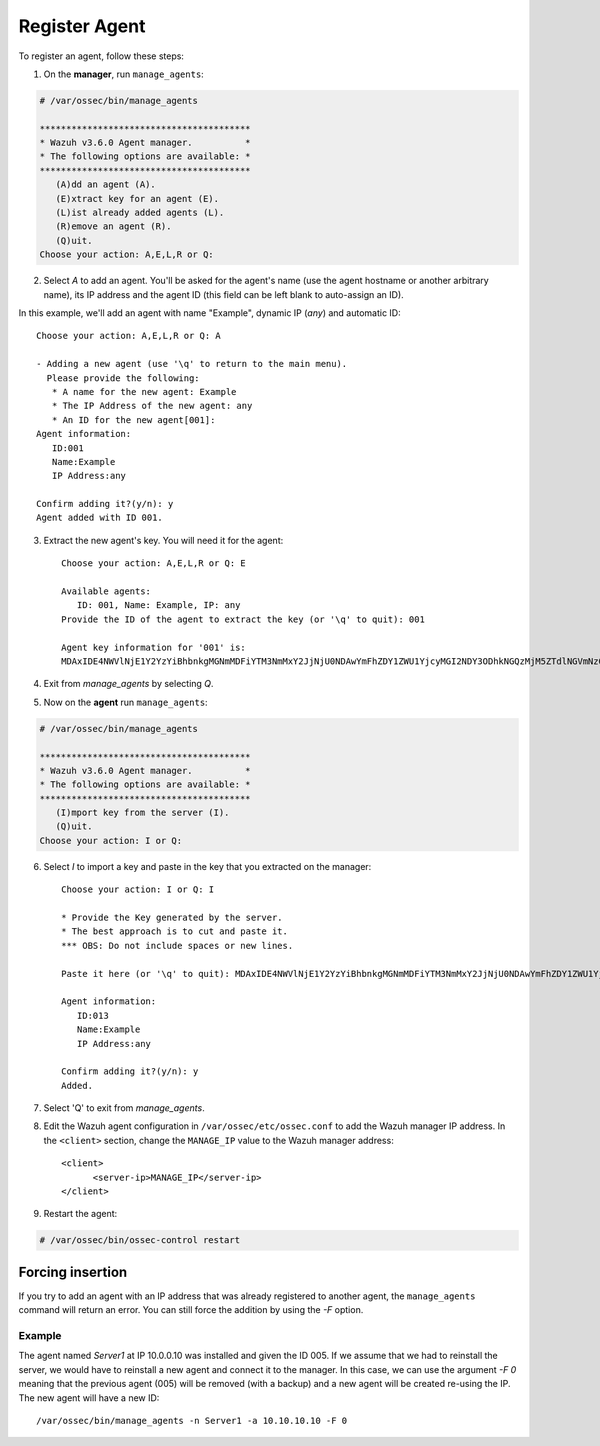 .. Copyright (C) 2018 Wazuh, Inc.

.. _command-line-register:

Register Agent
--------------

To register an agent, follow these steps:

1. On the **manager**, run ``manage_agents``:

.. code-block:: console

	# /var/ossec/bin/manage_agents

	****************************************
	* Wazuh v3.6.0 Agent manager.          *
	* The following options are available: *
	****************************************
	   (A)dd an agent (A).
	   (E)xtract key for an agent (E).
	   (L)ist already added agents (L).
	   (R)emove an agent (R).
	   (Q)uit.
	Choose your action: A,E,L,R or Q:

2. Select `A` to add an agent. You'll be asked for the agent's name (use the agent hostname or another arbitrary name), its IP address and the agent ID (this field can be left blank to auto-assign an ID).

In this example, we'll add an agent with name "Example", dynamic IP (`any`) and automatic ID::

	Choose your action: A,E,L,R or Q: A

	- Adding a new agent (use '\q' to return to the main menu).
	  Please provide the following:
	   * A name for the new agent: Example
	   * The IP Address of the new agent: any
	   * An ID for the new agent[001]:
	Agent information:
	   ID:001
	   Name:Example
	   IP Address:any

	Confirm adding it?(y/n): y
	Agent added with ID 001.

3. Extract the new agent's key. You will need it for the agent::

	Choose your action: A,E,L,R or Q: E

	Available agents:
	   ID: 001, Name: Example, IP: any
	Provide the ID of the agent to extract the key (or '\q' to quit): 001

	Agent key information for '001' is:
	MDAxIDE4NWVlNjE1Y2YzYiBhbnkgMGNmMDFiYTM3NmMxY2JjNjU0NDAwYmFhZDY1ZWU1YjcyMGI2NDY3ODhkNGQzMjM5ZTdlNGVmNzQzMGFjMDA4Nw==

4. Exit from `manage_agents` by selecting `Q`.

5. Now on the **agent** run ``manage_agents``:

.. code-block:: console

	# /var/ossec/bin/manage_agents

	****************************************
	* Wazuh v3.6.0 Agent manager.          *
	* The following options are available: *
	****************************************
	   (I)mport key from the server (I).
	   (Q)uit.
	Choose your action: I or Q:

6. Select `I` to import a key and paste in the key that you extracted on the manager::

	Choose your action: I or Q: I

	* Provide the Key generated by the server.
	* The best approach is to cut and paste it.
	*** OBS: Do not include spaces or new lines.

	Paste it here (or '\q' to quit): MDAxIDE4NWVlNjE1Y2YzYiBhbnkgMGNmMDFiYTM3NmMxY2JjNjU0NDAwYmFhZDY1ZWU1YjcyMGI2NDY3ODhkNGQzMjM5ZTdlNGVmNzQzMGFjMDA4Nw=

	Agent information:
	   ID:013
	   Name:Example
	   IP Address:any

	Confirm adding it?(y/n): y
	Added.

7. Select 'Q' to exit from `manage_agents`.

8. Edit the Wazuh agent configuration in ``/var/ossec/etc/ossec.conf`` to add the Wazuh manager IP address. In the ``<client>`` section, change the ``MANAGE_IP`` value to the Wazuh manager address::

         <client>
               <server-ip>MANAGE_IP</server-ip>
         </client>

9. Restart the agent:

.. code-block:: console

	# /var/ossec/bin/ossec-control restart

Forcing insertion
^^^^^^^^^^^^^^^^^

If you try to add an agent with an IP address that was already registered to another agent, the ``manage_agents`` command will return an error. You can still force the addition by using the *-F* option.

Example
~~~~~~~

The agent named *Server1* at IP 10.0.0.10 was installed and given the ID 005. If we assume that we had to reinstall the server, we would have to reinstall a new agent and connect it to the manager. In this case, we can use the argument *-F 0* meaning that the previous agent (005) will be removed (with a backup) and a new agent will be created re-using the IP. The new agent will have a new ID::

    /var/ossec/bin/manage_agents -n Server1 -a 10.10.10.10 -F 0
